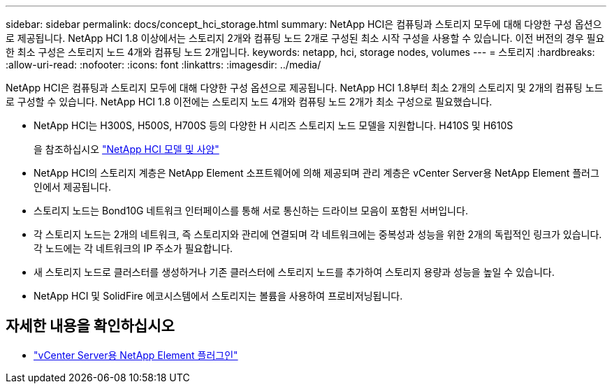 ---
sidebar: sidebar 
permalink: docs/concept_hci_storage.html 
summary: NetApp HCI은 컴퓨팅과 스토리지 모두에 대해 다양한 구성 옵션으로 제공됩니다. NetApp HCI 1.8 이상에서는 스토리지 2개와 컴퓨팅 노드 2개로 구성된 최소 시작 구성을 사용할 수 있습니다. 이전 버전의 경우 필요한 최소 구성은 스토리지 노드 4개와 컴퓨팅 노드 2개입니다. 
keywords: netapp, hci, storage nodes, volumes 
---
= 스토리지
:hardbreaks:
:allow-uri-read: 
:nofooter: 
:icons: font
:linkattrs: 
:imagesdir: ../media/


[role="lead"]
NetApp HCI은 컴퓨팅과 스토리지 모두에 대해 다양한 구성 옵션으로 제공됩니다. NetApp HCI 1.8부터 최소 2개의 스토리지 및 2개의 컴퓨팅 노드로 구성할 수 있습니다. NetApp HCI 1.8 이전에는 스토리지 노드 4개와 컴퓨팅 노드 2개가 최소 구성으로 필요했습니다.

* NetApp HCI는 H300S, H500S, H700S 등의 다양한 H 시리즈 스토리지 노드 모델을 지원합니다. H410S 및 H610S
+
을 참조하십시오 https://www.netapp.com/us/products/converged-systems/hyper-converged-infrastructure.aspx#modelsAndSpecs["NetApp HCI 모델 및 사양"^]

* NetApp HCI의 스토리지 계층은 NetApp Element 소프트웨어에 의해 제공되며 관리 계층은 vCenter Server용 NetApp Element 플러그인에서 제공됩니다.
* 스토리지 노드는 Bond10G 네트워크 인터페이스를 통해 서로 통신하는 드라이브 모음이 포함된 서버입니다.
* 각 스토리지 노드는 2개의 네트워크, 즉 스토리지와 관리에 연결되며 각 네트워크에는 중복성과 성능을 위한 2개의 독립적인 링크가 있습니다. 각 노드에는 각 네트워크의 IP 주소가 필요합니다.
* 새 스토리지 노드로 클러스터를 생성하거나 기존 클러스터에 스토리지 노드를 추가하여 스토리지 용량과 성능을 높일 수 있습니다.
* NetApp HCI 및 SolidFire 에코시스템에서 스토리지는 볼륨을 사용하여 프로비저닝됩니다.




== 자세한 내용을 확인하십시오

* https://docs.netapp.com/us-en/vcp/index.html["vCenter Server용 NetApp Element 플러그인"^]


